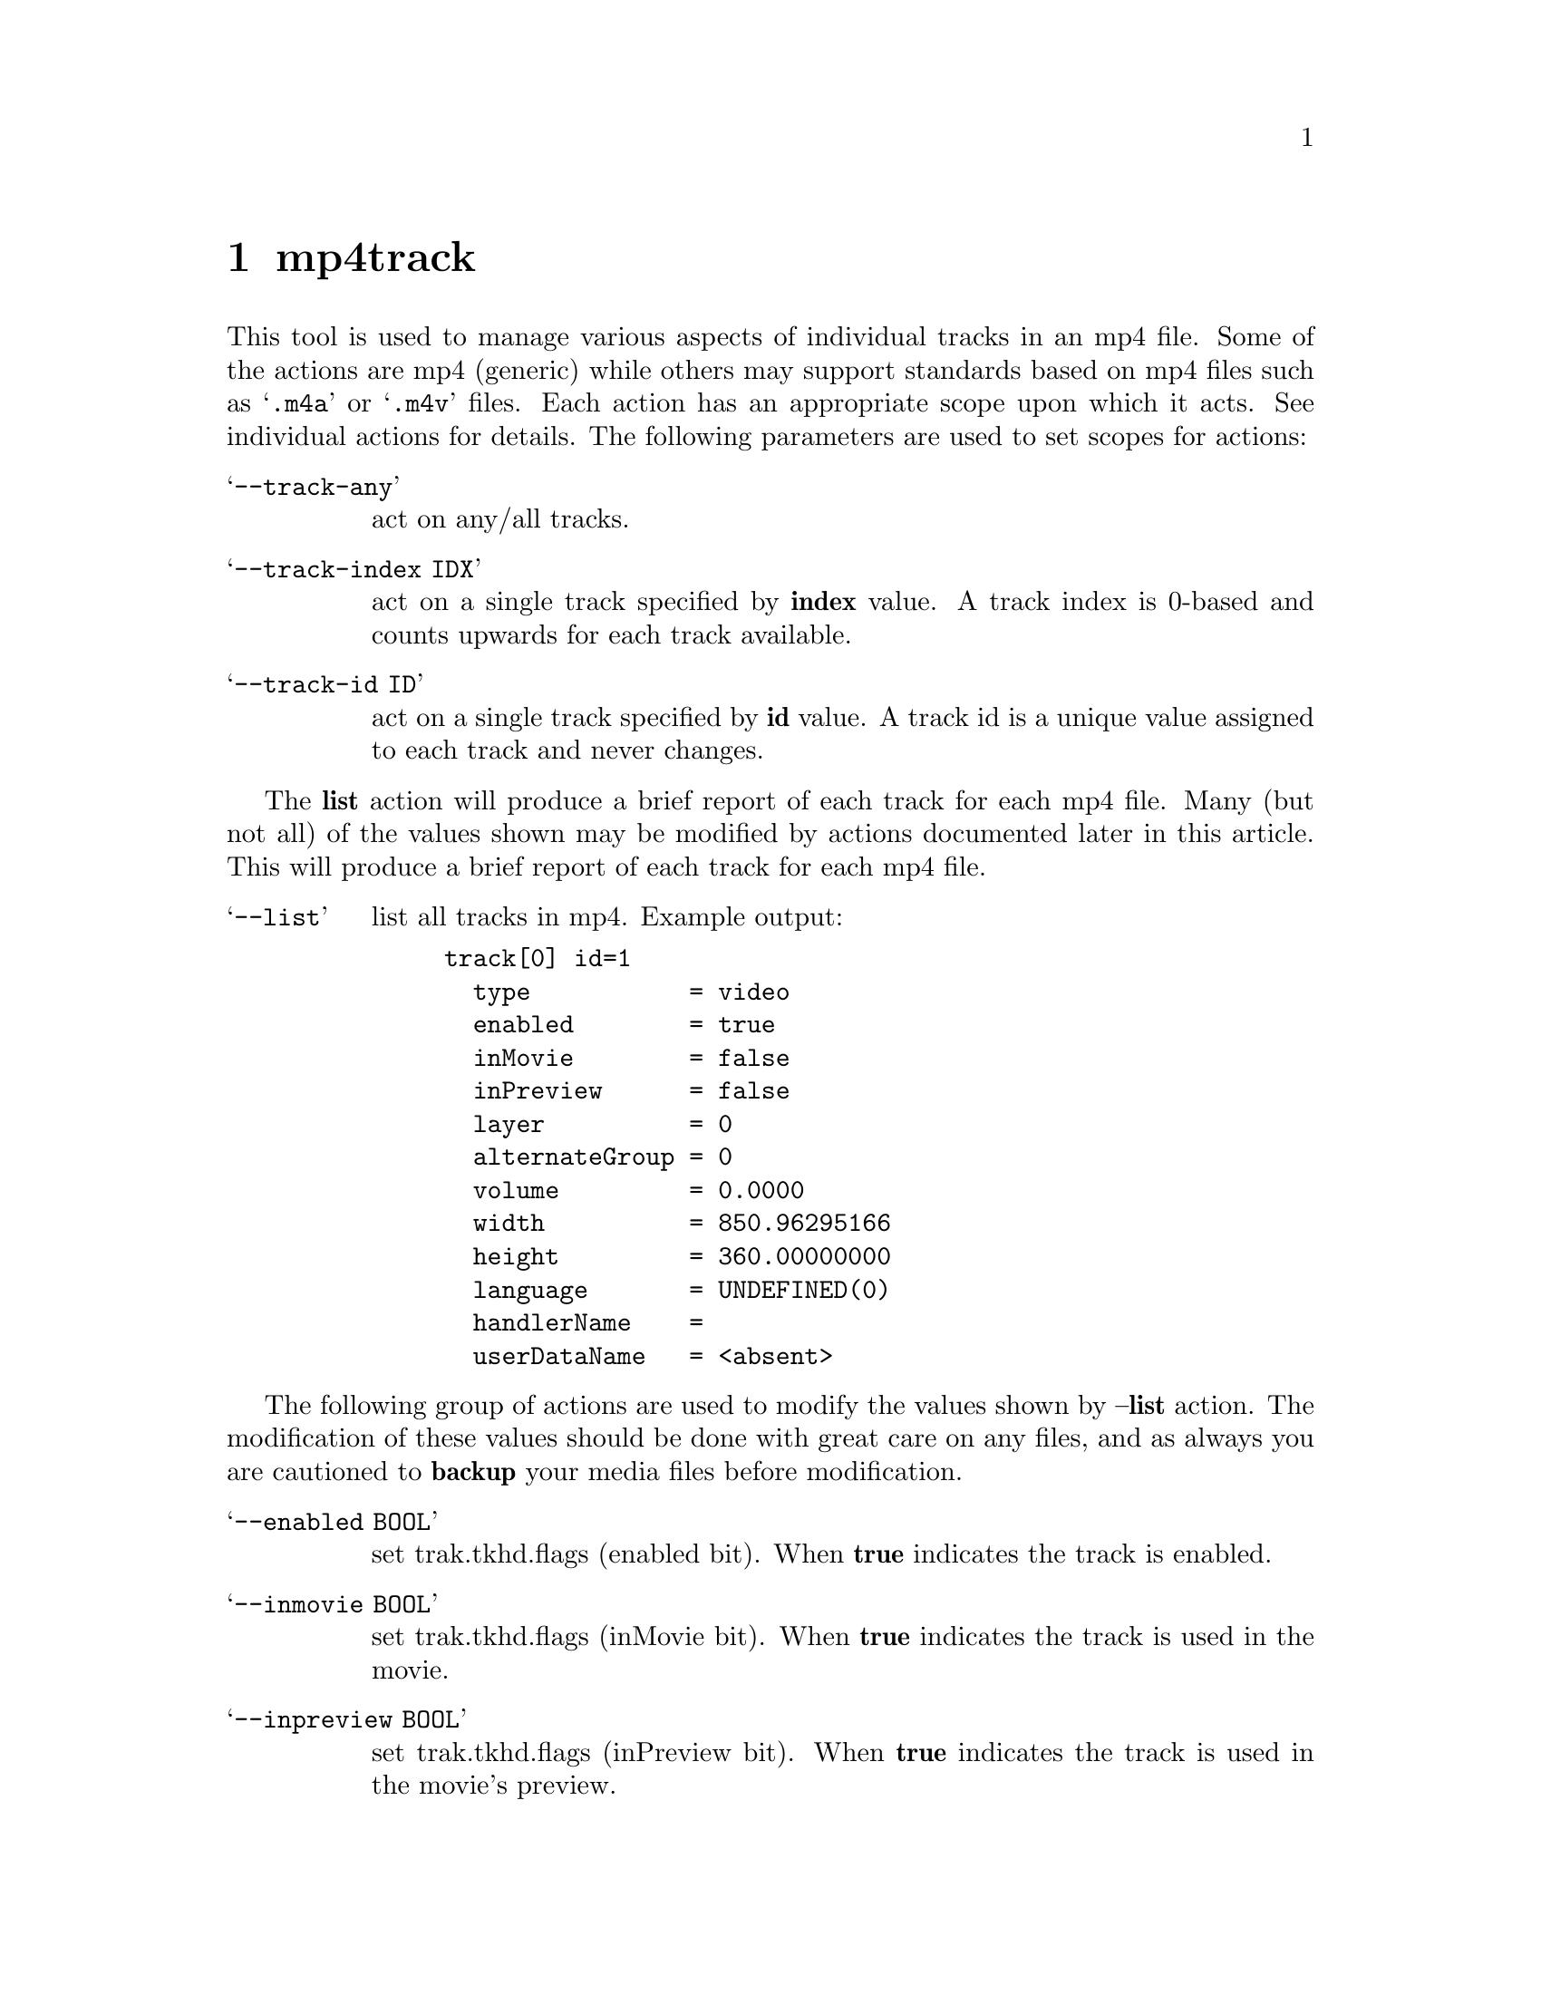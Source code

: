@chapter mp4track
This tool is used to manage various aspects of individual tracks in an mp4 file. Some of the actions are mp4 (generic) while others may support standards based on mp4 files such as @samp{.m4a} or @samp{.m4v} files. Each action has an appropriate scope upon which it acts. See individual actions for details. The following parameters are used to set scopes for actions:

@table @samp
@item --track-any
act on any/all tracks.

@item --track-index IDX
act on a single track specified by @b{index} value.
A track index is 0-based and counts upwards for each track available.

@item --track-id ID
act on a single track specified by @b{id} value.
A track id is a unique value assigned to each track and never changes.
@end table

The @b{list} action will produce a brief report of each track for each mp4 file.
Many (but not all) of the values shown may be modified by actions documented later in this article.
This will produce a brief report of each track for each mp4 file.

@table @samp
@item --list
list all tracks in mp4.
Example output:
@example
track[0] id=1
  type           = video
  enabled        = true
  inMovie        = false
  inPreview      = false
  layer          = 0
  alternateGroup = 0
  volume         = 0.0000
  width          = 850.96295166
  height         = 360.00000000
  language       = UNDEFINED(0)
  handlerName    = 
  userDataName   = <absent>
@end example
@end table

The following group of actions are used to modify the values shown by @b{--list} action. The modification of these values should be done with great care on any files, and as always you are cautioned to @b{backup} your media files before modification.

@table @samp
@item --enabled BOOL
set trak.tkhd.flags (enabled bit).
When @b{true} indicates the track is enabled.

@item --inmovie BOOL
set trak.tkhd.flags (inMovie bit).
When @b{true} indicates the track is used in the movie.

@item --inpreview BOOL
set trak.tkhd.flags (inPreview bit).
When @b{true} indicates the track is used in the movie's preview.

@item --layer NUM
set trak.tkhd.layer.
Specifies the front-to-back ordering of video tracks; tracks with lower numbers are closer to the viewer.
@b{0} is the normal value, and @b{-1} would be in front of track 0, and so on.

@item --altgroup NUM
set trak.tkhd.alternate_group.
An integer that specifies a group or collection of tracks. If this field is 0 there is no information on possible relations to other tracks. If this field is not 0, it should be the same for tracks that contain alternate data for one another and different for tracks belonging to different such groups. Only one track within an alternate group should be played or streamed at any one time, and must be distinguishable from other tracks in the group via attributes such as bitrate, codec, language, packet size etc. A group may have only one member.

@item --volume FLOAT
set trak.tkhd.volume.
Specifies the track's relative audio volume. Full volume is @b{1.0} and is the normal value.

@item --width FLOAT
set trak.tkhd.width.
Specifies the track's visual presentation width. By default this is the same as the pixel width of the images. All images in the sequence are scaled to this size @b{before} any overall transformation by the matrix.

@item --height FLOAT
set trak.tkhd.height.
Specifies the track's visual presentation height. By default this is the same as the pixel width of the images. All images in the sequence are scaled to this size @b{before} any overall transformation by the matrix.

@item --language CODE
set trak.mdia.mdhd.language.
Specifies the ISO-639-2/T langauge code of the track. For example, @samp{eng} for English, @samp{fra} for French.

@item --hdlrname STR
set trak.mdia.hdlr.name.
Specifies a human-readable track type (for debugging and inspection purposes).

@item --udtaname STR
set trak.udta.name.value.
Specifies an arbitrary track-name. This value is optional (may be absent).

@item --udtaname-remove
remove trak.udta.name atom.
This action will remove the @b{optional} atom.

@end table

The @b{colr} related actions manage @b{Color Parameter} boxes which are used by QuickTime to map numerical values of pixels in a file to a common representation of color for video tracks. They may or may not be suitable for other Apple media players. Community feedback on compatibility is welcome.

@table @samp
@item --colr-list
list all colr-boxes in mp4.

@item --colr-add
add colr-box to a video track.
An individual track must be specified.

@item --colr-set
set colr-box parms.
An individual track must be specified.

@item --colr-remove
remove colr-box from track.
By default all colr-boxes will be removed unless an individual track is specified.

@item --colr-parms CSV
where CSV is IDX1,IDX2,IDX3 .
Specify the exact parameters of an NCLC Color Parameter box as specified in the QuickTime specification.
IDX1 correlates to the 16-bit primaries index.
IDX2 correlates to the 16-bit transferFunction index.
IDX3 correlates to the 16-bit matrixIndex index.
Effects actions --colr-add, --colr-set.

@item --colr-parm-hd
equivalent to --colr-parms=1,1,1 .
This is a convenience setting generally suitable for HD content.
Effects actions --colr-add, --colr-set.

@item --colr-parm-sd
equivalent to --colr-parms=6,1,6 .
This is a convenience setting generally suitable for SD content.
Effects actions --colr-add, --colr-set.

Example, add a colr-box tuned for HD content:
@example
mp4track --track-id=1 --colr-add --colr-parm-hd mymovie.m4v
@end example

Example, add a colr-box with arbitrary index parameters:
@example
mp4track --track-id=1 --colr-add --colr-parms=2,3,4 mymovie.m4v
@end example

@end table

The @b{pasp} related actions manage @b{Picture Aspect Ratio} boxes which are used by QuickTime to specify height-to-width ratio of pixels for video tracks. They may or may not be suitable for other Apple media players. Community feedback on compatibility is welcome.

@table @samp
@item --pasp-list
list all pasp-boxes in mp4.

@item --pasp-add
add pasp-box to a video track.
An individual track must be specified.

@item --pasp-set
set pasp-box parms.
An individual track must be specified.

@item --pasp-remove
remove pasp-box from track
By default all pasp-boxes will be removed unless an individual track is specified.

@item --pasp-parms CSV
where CSV is hSPACING,vSPACING.
Specify the exact parameters of Picture Aspect Ratio box as specified in the QuickTime specification.
Effects actions --pasp-add, --pasp-set.

Example, add a pasp-box with default (1,1) parameters for square pixels:
@example
mp4track --track-id=1 --pasp-add --pasp-parms=1,1 mymovie.m4v
@end example

Example, add a pasp-box for 16:9 digital 525 (NTSC):
@example
mp4track --track-id=1 --pasp-add --pasp-parms=40,33 mymovie.m4v
@end example

Example, add a pasp-box for 16:9 digital 625 (PAL):
@example
mp4track --track-id=1 --pasp-add --pasp-parms=118,81 mymovie.m4v
@end example

@end table
